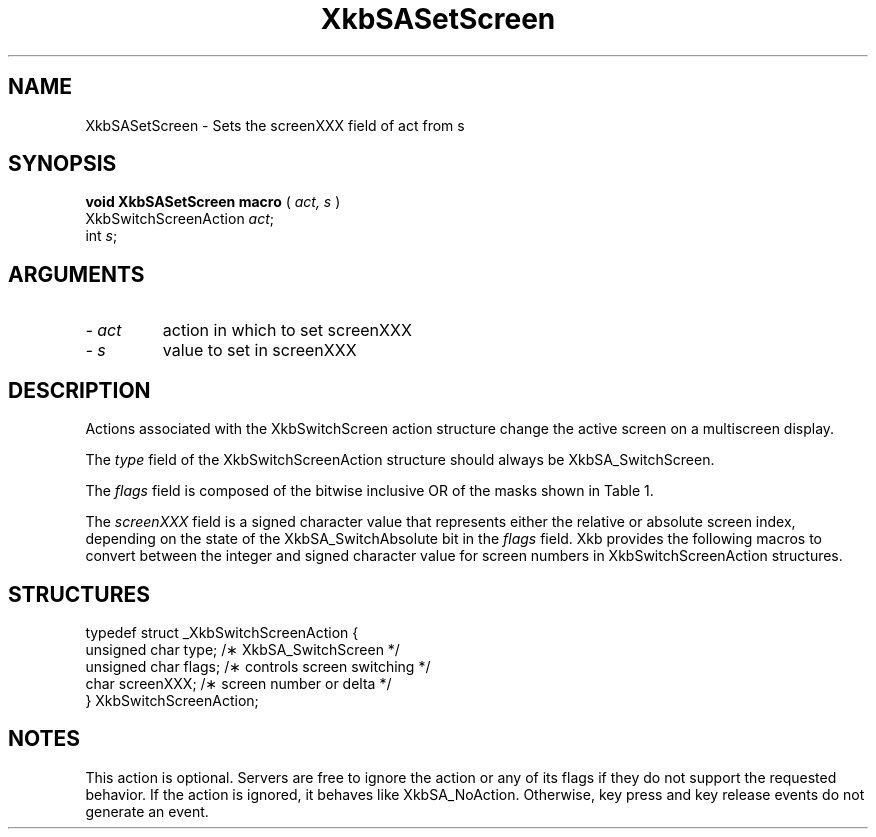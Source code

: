 '\" t
.\" Copyright (c) 1999 - Sun Microsystems, Inc.
.\" All rights reserved.
.\" 
.\" Permission is hereby granted, free of charge, to any person obtaining a
.\" copy of this software and associated documentation files (the
.\" "Software"), to deal in the Software without restriction, including
.\" without limitation the rights to use, copy, modify, merge, publish,
.\" distribute, and/or sell copies of the Software, and to permit persons
.\" to whom the Software is furnished to do so, provided that the above
.\" copyright notice(s) and this permission notice appear in all copies of
.\" the Software and that both the above copyright notice(s) and this
.\" permission notice appear in supporting documentation.
.\" 
.\" THE SOFTWARE IS PROVIDED "AS IS", WITHOUT WARRANTY OF ANY KIND, EXPRESS
.\" OR IMPLIED, INCLUDING BUT NOT LIMITED TO THE WARRANTIES OF
.\" MERCHANTABILITY, FITNESS FOR A PARTICULAR PURPOSE AND NONINFRINGEMENT
.\" OF THIRD PARTY RIGHTS. IN NO EVENT SHALL THE COPYRIGHT HOLDER OR
.\" HOLDERS INCLUDED IN THIS NOTICE BE LIABLE FOR ANY CLAIM, OR ANY SPECIAL
.\" INDIRECT OR CONSEQUENTIAL DAMAGES, OR ANY DAMAGES WHATSOEVER RESULTING
.\" FROM LOSS OF USE, DATA OR PROFITS, WHETHER IN AN ACTION OF CONTRACT,
.\" NEGLIGENCE OR OTHER TORTIOUS ACTION, ARISING OUT OF OR IN CONNECTION
.\" WITH THE USE OR PERFORMANCE OF THIS SOFTWARE.
.\" 
.\" Except as contained in this notice, the name of a copyright holder
.\" shall not be used in advertising or otherwise to promote the sale, use
.\" or other dealings in this Software without prior written authorization
.\" of the copyright holder.
.\"
.TH XkbSASetScreen __libmansuffix__ __xorgversion__ "XKB FUNCTIONS"
.SH NAME
XkbSASetScreen \- Sets the screenXXX field of act from s
.SH SYNOPSIS
.B void XkbSASetScreen macro
(
.I act,
.I s
)
.br
      XkbSwitchScreenAction \fIact\fP\^;
.br
      int \fIs\fP\^;      
.if n .ti +5n
.if t .ti +.5i
.SH ARGUMENTS
.TP
.I \- act
action in which to set screenXXX
.TP
.I \- s
value to set in screenXXX
.SH DESCRIPTION
.LP
Actions associated with the XkbSwitchScreen action structure change the active 
screen on a multiscreen display.

The 
.I type 
field of the XkbSwitchScreenAction structure should always be 
XkbSA_SwitchScreen.

The 
.I flags 
field is composed of the bitwise inclusive OR of the masks shown in Table 1.

.TS
c s
l l
l lw(4i).
Table 1 Switch Screen Action Flags
_
Flag	Meaning
_
XkbSA_SwitchAbsolute	T{
If set, the screenXXX field represents the index of the new screen. Otherwise, 
it represents an offset from the current screen to the new screen.
T}
XkbSA_SwitchApplication	T{
If not set, the action should switch to another screen on the same server. 
Otherwise, it should switch to another X server or application that shares the 
same physical display.
T}
.TE

The 
.I screenXXX 
field is a signed character value that represents either the relative or 
absolute screen index, depending on the state of the XkbSA_SwitchAbsolute bit in 
the 
.I flags 
field. Xkb provides the following macros to convert between the integer and 
signed character value for screen numbers in XkbSwitchScreenAction structures.
.SH STRUCTURES
.LP
.nf

    typedef struct _XkbSwitchScreenAction {
        unsigned char    type;        /\(** XkbSA_SwitchScreen */
        unsigned char    flags;       /\(** controls screen switching */
        char             screenXXX;   /\(** screen number or delta */
    } XkbSwitchScreenAction;

.fi
.SH NOTES
.LP
This action is optional. Servers are free to ignore the action or any of its 
flags if they do not support the requested behavior. If the action is ignored, 
it behaves like XkbSA_NoAction. Otherwise, key press and key release events do 
not generate an event. 
